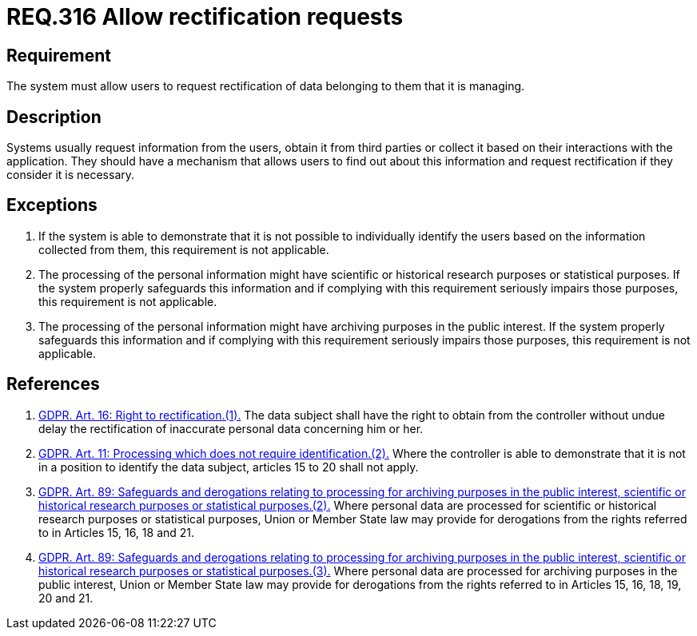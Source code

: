 :slug: rules/316/
:category: privacy
:description: This document contains the details of the security requirements related to the management and protection of data privacy in the organization. This requirement establishes the importance of allowing the users to request rectification of data belonging to them.
:keywords: Requirement, Security, Data, GDPR, Rectification, Personal
:rules: yes

= REQ.316 Allow rectification requests

== Requirement

The system must allow users to request rectification of data belonging to them
that it is managing.

== Description

Systems usually request information from the users,
obtain it from third parties or collect it based on their interactions with the
application.
They should have a mechanism that allows users to find out about this
information and request rectification if they consider it is necessary.

== Exceptions

. If the system is able to demonstrate that it is not possible to individually
identify the users based on the information collected from them,
this requirement is not applicable.

. The processing of the personal information might have scientific or
historical research purposes or statistical purposes.
If the system properly safeguards this information and if complying with this
requirement seriously impairs those purposes,
this requirement is not applicable.

. The processing of the personal information might have archiving purposes
in the public interest.
If the system properly safeguards this information and if complying with this
requirement seriously impairs those purposes,
this requirement is not applicable.

== References

. [[r1]] link:https://gdpr-info.eu/art-16-gdpr/[GDPR. Art. 16: Right to rectification.(1).]
The data subject shall have the right to obtain from the controller without
undue delay the rectification of inaccurate personal data concerning him or
her.

. [[r2]] link:https://gdpr-info.eu/art-11-gdpr/[GDPR. Art. 11: Processing which does not require identification.(2).]
Where the controller is able to demonstrate that it is not in a position to
identify the data subject,
articles 15 to 20 shall not apply.

. [[r3]] link:https://gdpr-info.eu/art-89-gdpr/[GDPR. Art. 89: Safeguards and derogations relating to processing
for archiving purposes in the public interest,
scientific or historical research purposes or statistical purposes.(2).]
Where personal data are processed for scientific or historical research
purposes or statistical purposes,
Union or Member State law may provide for derogations from the rights referred
to in Articles 15, 16, 18 and 21.

. [[r4]] link:https://gdpr-info.eu/art-89-gdpr/[GDPR. Art. 89: Safeguards and derogations relating to processing
for archiving purposes in the public interest,
scientific or historical research purposes or statistical purposes.(3).]
Where personal data are processed for archiving purposes in the public
interest,
Union or Member State law may provide for derogations from the rights referred
to in Articles 15, 16, 18, 19, 20 and 21.
